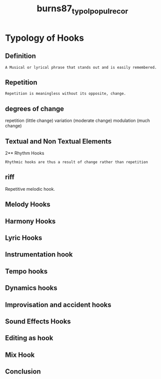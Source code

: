 :PROPERTIES:
:ID:       47e0f000-8619-4531-ae8d-9becae1b5b7f
:ROAM_REFS: cite:burns87_typol_popul_recor
:END:
#+title: burns87_typol_popul_recor

* Typology of Hooks
:PROPERTIES:
:NOTER_DOCUMENT: ../../Documents/PopMusicHistory/PDFs/burns87_typol_popul_recor.pdf
:END:

** Definition
:PROPERTIES:
:NOTER_PAGE: (2 . 0.601119104716227)
:END:
=A Musical or lyrical phrase that stands out and is easily remembered.=

** Repetition	
:PROPERTIES:
:NOTER_PAGE: (2 . 0.6794564348521183)
:END:
=Repetition is meaningless without its opposite, change.=

** degrees of change
:PROPERTIES:
:NOTER_PAGE: (3 . 0.38369304556354916)
:END:
repetition (little change) variation (moderate change) modulation (much change)

** Textual and Non Textual Elements
:PROPERTIES:
:NOTER_PAGE: (3 . 0.5947242206235012)
:END:

2** Rhythm Hooks
:PROPERTIES:
:NOTER_PAGE: (7 . 0.4924060751398881)
:END:
=Rhythmic hooks are thus a result of change rather than repetition=

** riff
:PROPERTIES:
:NOTER_PAGE: (7 . 0.8505195843325339)
:END:
Repetitive melodic hook.

** Melody Hooks
:PROPERTIES:
:NOTER_PAGE: (9 . 0.4860111910471623)
:END:

** Harmony Hooks
:PROPERTIES:
:NOTER_PAGE: (11 . 0.34532374100719426)
:END:

** Lyric Hooks
:PROPERTIES:
:NOTER_PAGE: (12 . 0.812150279776179)
:END:

** Instrumentation hook
:PROPERTIES:
:NOTER_PAGE: (14 . 0.2941646682653877)
:END:

** Tempo hooks
:PROPERTIES:
:NOTER_PAGE: (15 . 0.44764188649080733)
:END:

** Dynamics hooks
:PROPERTIES:
:NOTER_PAGE: (15 . 0.709832134292566)
:END:

** Improvisation and accident hooks
:PROPERTIES:
:NOTER_PAGE: (16 . 0.42206235011990406)
:END:

** Sound Effects Hooks
:PROPERTIES:
:NOTER_PAGE: (16 . 0.7865707434052758)
:END:

** Editing as hook
:PROPERTIES:
:NOTER_PAGE: (17 . 0.14068745003996802)
:END:

** Mix Hook
:PROPERTIES:
:NOTER_PAGE: (17 . 0.6330935251798561)
:END:

** Conclusion 
:PROPERTIES:
:NOTER_PAGE: (18 . 0.7609912070343725)
:END:
 
